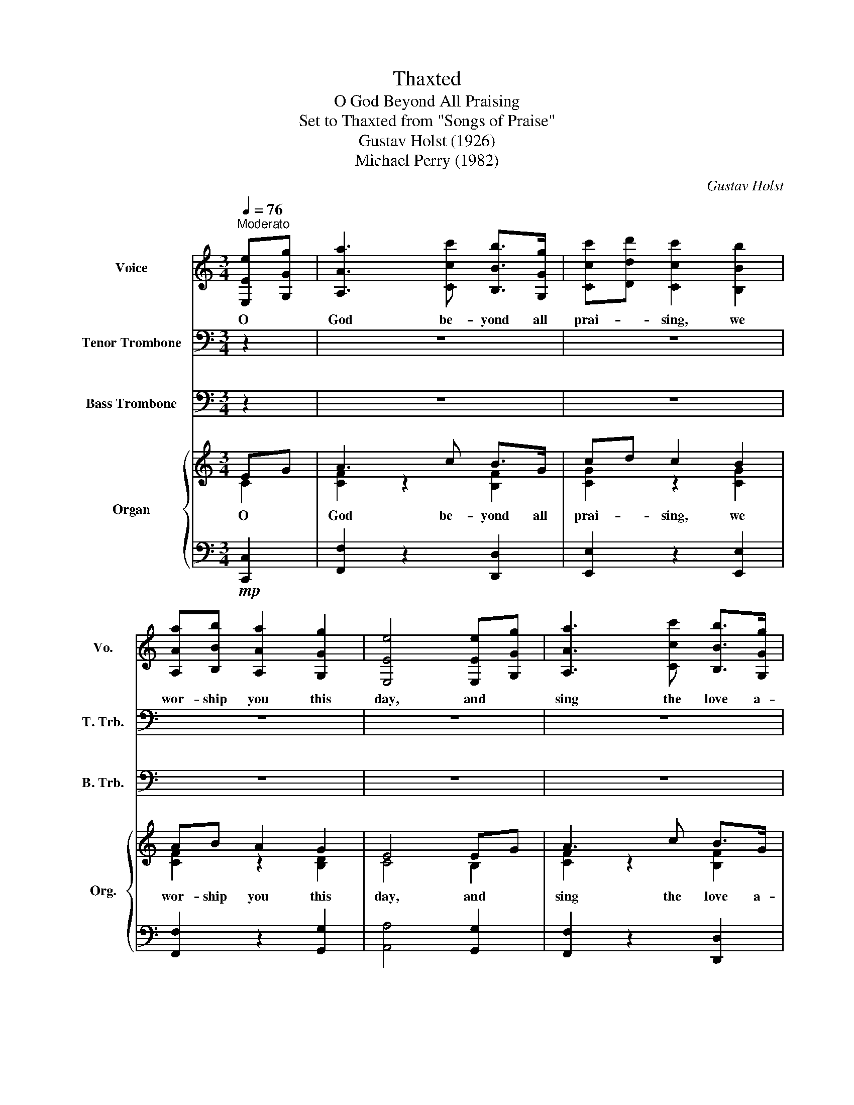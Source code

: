 X:1
T:Thaxted
T:O God Beyond All Praising
T:Set to Thaxted from "Songs of Praise"
T:Gustav Holst (1926)
T:Michael Perry (1982)
C:Gustav Holst
%%score 1 ( 2 3 ) 4 { ( 5 6 ) | 7 }
L:1/8
Q:1/4=76
M:3/4
K:C
V:1 treble nm="Voice" snm="Vo."
V:2 bass nm="Tenor Trombone" snm="T. Trb."
V:3 bass 
V:4 bass nm="Bass Trombone" snm="B. Trb."
V:5 treble nm="Organ" snm="Org."
V:6 treble 
V:7 bass 
V:1
"^Moderato" [E,Ee][G,Gg] | [A,Aa]3 [Ccc'] [B,Bb]>[G,Gg] | [Ccc'][Ddd'] [Ccc']2 [B,Bb]2 | %3
w: O *|God be- yond all|prai- * sing, we|
 [A,Aa][B,Bb] [A,Aa]2 [G,Gg]2 | [E,Ee]4 [E,Ee][G,Gg] | [A,Aa]3 [Ccc'] [B,Bb]>[G,Gg] | %6
w: wor- ship you this|day, and *|sing the love a-|
 [Ccc'][Ddd'] [Ee]2 [Ee]2 | [Ee][Dd] [Cc]2 [Dd]2 | [Cc]4 [G,Gg][E,Ee] | %9
w: ma- * zing that|songs can- not re-|pay; for *|
 [D,Dd]3 [D,Dd] [C,Cc][E,Ee] | [D,Dd]2 [G,Gg]2 [G,Gg][E,Ee] | [D,Dd]3 [D,Dd] [E,Ee][G,Gg] | %12
w: we can on- ly|won- der at *|ev- ery gift you|
 [A,Aa]4 [A,Aa][B,Bb] | [Ccc']>[Ccc'] [B,Bb]2 [A,Aa]2 | [G,Gg]2 [Ccc']2 [E,Ee]2 | %15
w: send, at *|bless- ings with- out|num- ber and|
 [D,Dd][C,Cc] [D,Dd]2 [E,Ee]2 | [G,Gg]4 [E,Ee][G,Gg] | [A,Aa]3 [Ccc'] [B,Bb]>[G,Gg] | %18
w: mer- cies with- out|end. We *|lift our hearts be-|
 [Ccc'][Ddd'] [Ccc']2 [B,Bb]2 | [A,Aa][B,Bb] [A,Aa]2 [G,Gg]2 | [E,Ee]4 [E,Ee][G,Gg] | %21
w: fore * you and|wait up- on your|word, we *|
 [A,Aa]3 [Ccc'] [B,Bb]>[G,Gg] | [Cc][Dd] [Ee]2 [Ee]2 | [Ee][Dd] [Cc]2 [Dd]2 | [Cc]6 |] %25
w: hon- or and a-|dore * you, our|great and migh- ty|Lord.|
V:2
 z2 | z6 | z6 | z6 | z6 | z6 | z6 | z6 | z6 | z6 | z6 | z6 | z6 | z6 | z6 | z6 |!mp! z4 E,G, | %17
w: ||||||||||||||||We *|
 A,3 C B,>G, | CD C2 B,2 | A,B, A,2 [G,B,-]2 | [E,-B,]2 [E,A,]2 [E,G,]G, | A,3 C B,>G, | CD E2 E2 | %23
w: lift our hearts be-|fore * you and|wait up- on your|word, * we *|hon- or and a-|dore * you, our|
 ED C2 D2 | [CE]6 |] %25
w: great and migh- ty|Lord.|
V:3
 x2 | x6 | x6 | x6 | x6 | x6 | x6 | x6 | x6 | x6 | x6 | x6 | x6 | x6 | x6 | x6 | %16
 [B,D]2 [A,C]2 [G,B,]2 | [C,F,]2 z2 B,,2 | C,2 z2 C,2 | C,2 z2 D,2 | C,4 B,,2 | %21
 [C,F,]2 z2 [B,,F,]2 | [C,G,]2 z2 [G,C]2 | [F,A,]4 [F,B,]2 | G,6 |] %25
V:4
 z2 | z6 | z6 | z6 | z6 | z6 | z6 | z6 | z6 | z6 | z6 | z6 | z6 | z6 | z6 | z6 | z4!mp! G,,2 | %17
 F,,2 z2 D,2 | E,2 z2 E,2 | F,2 z2 G,2 | A,4 G,2 | F,2 z2 D,2 | E,2 z2 C,E, | F,4 G,2 | C,6 |] %25
V:5
 EG | A3 c B>G | cd c2 B2 | AB A2 G2 | E4 EG | A3 c B>G | cd e2 e2 | ed c2 d2 | c4 GE | D3 D CE | %10
w: O *|God be- yond all|prai- * sing, we|wor- ship you this|day, and *|sing the love a-|ma- * zing that|songs can- not re-|pay; for *|we can on- ly|
 D2 G2 GE | D3 D EG | A4 AB | c>c B2 A2 | G2 c2 E2 | DC D2 E2 | G4 EG | A3 c B>G | cd c2 B2 | %19
w: won- der at *|ev- ery gift you|send, at *|bless- ings with- out|num- ber and|mer- cies with- out|end. We *|lift our hearts be-|fore * you and|
 AB A2 [GB-]2 | [E-B]2 [EA]2 [EG]G | A3 c B>G | cd e2 e2 | ed c2 d2 | c6 |] %25
w: wait up- on your|word, * we *|hon- or and a-|dore * you, our|great and migh- ty||
V:6
 C2 | [CF]2 z2 [B,F]2 | [CG]2 z2 [CG]2 | [CF]2 z2 [B,D]2 | C4 B,2 | [CF]2 z2 [B,F]2 | %6
 [CG]2 z2 [Gc]2 | [FA]4 [FA]2 | [EG]4 C2 | [G,B,]4 x2 | G,4 C2 | B,4 C2 | [CF]4 [DF]2 | %13
 C2 [CE]2 [CF]2 | C2 [CF]2 C2 | A,2 x2 A,2 | D2 C2 B,2 | C2 z2 B,2 | C2 z2 C2 | C2 z2 D2 | C4 B,2 | %21
 [CF]2 z2 [B,F]2 | [CG]2 z2 [Gc]2 | [FA]4 [FB]2 | G6 |] %25
V:7
!mp! [C,,C,]2 | [F,,F,]2 z2 [D,,D,]2 | [E,,E,]2 z2 [E,,E,]2 | [F,,F,]2 z2 [G,,G,]2 | %4
 [A,,A,]4 [G,,G,]2 | [F,,F,]2 z2 [D,,D,]2 | [E,,E,]2 z2 [C,,C,][E,,E,] | [F,,F,]4 [F,,F,]2 | %8
 [C,,C,]4 [E,,,E,,]2 | [G,,,G,,]4 [A,,,A,,]2 | [B,,,B,,]4 [E,,,E,,]2 | [G,,,G,,]4 [C,,C,]2 | %12
 [F,,F,]2 [E,,E,]2 [D,,D,]2 | [A,,A,]2 [G,,G,]2 [F,,F,]2 | [E,,E,]2 [D,,D,]2 [C,,C,]2 | %15
 [F,,F,]2 [D,,D,]2 [C,,C,]2 | [B,,,B,,]2 [A,,,A,,]2 [G,,,G,,]2 | %17
 [F,,,A,,,C,,F,,]2 z2 [D,,G,,B,,D,]2 | [E,,G,,C,E,]2 z2 [E,,G,,B,,E,]2 | %19
 [F,,A,,C,F,]2 z2 [G,,B,,D,G,]2 | [A,,C,E,A,]4 [G,,B,,E,G,]2 | [F,,A,,C,F,]2 z2 [D,,F,,G,,D,]2 | %22
 [E,,G,,C,E,]2 z2 [C,,E,,G,,C,][E,,G,,C,E,] | [F,,A,,C,F,]4 [G,,B,,C,F,]2 | [C,,G,,C,E,]6 |] %25

